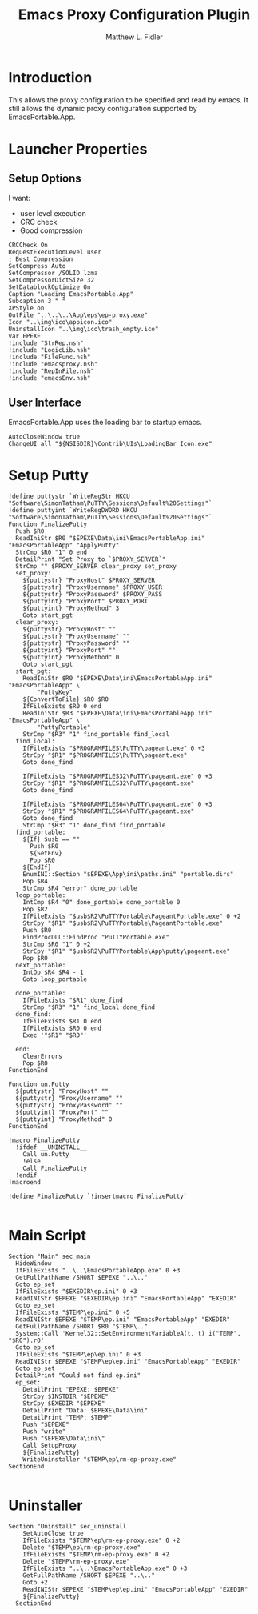 #+TITLE: Emacs Proxy Configuration Plugin
#+AUTHOR: Matthew L. Fidler
#+PROPERTY: tangle emacsproxyplugin.nsi
* Introduction
This allows the proxy configuration to be specified and read by
emacs.  It still allows the dynamic proxy configuration supported by
EmacsPortable.App. 
* Launcher Properties
** Setup Options
I want:
 - user level execution
 - CRC check
 - Good compression
#+BEGIN_SRC nsis
  CRCCheck On
  RequestExecutionLevel user
  ; Best Compression
  SetCompress Auto
  SetCompressor /SOLID lzma
  SetCompressorDictSize 32
  SetDatablockOptimize On
  Caption "Loading EmacsPortable.App"
  Subcaption 3 " "
  XPStyle on
  OutFile "..\..\..\App\eps\ep-proxy.exe"
  Icon "..\img\ico\appicon.ico"
  UninstallIcon "..\img\ico\trash_empty.ico"
  var EPEXE
  !include "StrRep.nsh"
  !include "LogicLib.nsh"
  !include "FileFunc.nsh"
  !include "emacsproxy.nsh"
  !include "RepInFile.nsh"
  !include "emacsEnv.nsh"
#+END_SRC
** User Interface
EmacsPortable.App uses the loading bar to startup emacs.
#+BEGIN_SRC nsis 
  AutoCloseWindow true
  ChangeUI all "${NSISDIR}\Contrib\UIs\LoadingBar_Icon.exe"
#+END_SRC
* Setup Putty
#+BEGIN_SRC nsis
  !define puttystr `WriteRegStr HKCU "Software\SimonTatham\PuTTY\Sessions\Default%20Settings"`
  !define puttyint `WriteRegDWORD HKCU "Software\SimonTatham\PuTTY\Sessions\Default%20Settings"`
  Function FinalizePutty
    Push $R0
    ReadIniStr $R0 "$EPEXE\Data\ini\EmacsPortableApp.ini" "EmacsPortableApp" "ApplyPutty"
    StrCmp $R0 "1" 0 end
    DetailPrint "Set Proxy to `$PROXY_SERVER`"
    StrCmp "" $PROXY_SERVER clear_proxy set_proxy
    set_proxy:
      ${puttystr} "ProxyHost" $PROXY_SERVER
      ${puttystr} "ProxyUsername" $PROXY_USER
      ${puttystr} "ProxyPassword" $PROXY_PASS
      ${puttyint} "ProxyPort" $PROXY_PORT
      ${puttyint} "ProxyMethod" 3
      Goto start_pgt
    clear_proxy:
      ${puttystr} "ProxyHost" ""
      ${puttystr} "ProxyUsername" ""
      ${puttystr} "ProxyPassword" ""
      ${puttyint} "ProxyPort" ""
      ${puttyint} "ProxyMethod" 0
      Goto start_pgt
    start_pgt:
      ReadIniStr $R0 "$EPEXE\Data\ini\EmacsPortableApp.ini" "EmacsPortableApp" \
          "PuttyKey"
      ${ConvertToFile} $R0 $R0
      IfFileExists $R0 0 end
      ReadIniStr $R3 "$EPEXE\Data\ini\EmacsPortableApp.ini" "EmacsPortableApp" \
          "PuttyPortable"
      StrCmp "$R3" "1" find_portable find_local
    find_local:
      IfFileExists "$PROGRAMFILES\PuTTY\pageant.exe" 0 +3
      StrCpy "$R1" "$PROGRAMFILES\PuTTY\pageant.exe"
      Goto done_find
      
      IfFileExists "$PROGRAMFILES32\PuTTY\pageant.exe" 0 +3
      StrCpy "$R1" "$PROGRAMFILES32\PuTTY\pageant.exe"
      Goto done_find
      
      IfFileExists "$PROGRAMFILES64\PuTTY\pageant.exe" 0 +3
      StrCpy "$R1" "$PROGRAMFILES64\PuTTY\pageant.exe"
      Goto done_find
      StrCmp "$R3" "1" done_find find_portable
    find_portable:
      ${If} $usb == ""
        Push $R0
        ${SetEnv}
        Pop $R0
      ${EndIf}
      EnumINI::Section "$EPEXE\App\ini\paths.ini" "portable.dirs"
      Pop $R4
      StrCmp $R4 "error" done_portable
    loop_portable:
      IntCmp $R4 "0" done_portable done_portable 0
      Pop $R2
      IfFileExists "$usb$R2\PuTTYPortable\PageantPortable.exe" 0 +2
      StrCpy "$R1" "$usb$R2\PuTTYPortable\PageantPortable.exe"
      Push $R0
      FindProcDLL::FindProc "PuTTYPortable.exe"
      StrCmp $R0 "1" 0 +2
      StrCpy "$R1" "$usb$R2\PuTTYPortable\App\putty\pageant.exe"
      Pop $R0
    next_portable:
      IntOp $R4 $R4 - 1
      Goto loop_portable
      
    done_portable:
      IfFileExists "$R1" done_find
      StrCmp "$R3" "1" find_local done_find
    done_find:
      IfFileExists $R1 0 end
      IfFileExists $R0 0 end
      Exec '"$R1" "$R0"'
      
    end:
      ClearErrors
      Pop $R0
  FunctionEnd
  
  Function un.Putty
    ${puttystr} "ProxyHost" ""
    ${puttystr} "ProxyUsername" ""
    ${puttystr} "ProxyPassword" ""
    ${puttyint} "ProxyPort" ""
    ${puttyint} "ProxyMethod" 0
  FunctionEnd
  
  !macro FinalizePutty
    !ifdef __UNINSTALL__
      Call un.Putty
      !else
      Call FinalizePutty
    !endif
  !macroend
  
  !define FinalizePutty `!insertmacro FinalizePutty`
  
#+END_SRC
* Main Script
#+BEGIN_SRC nsis
  Section "Main" sec_main
    HideWindow
    IfFileExists "..\..\EmacsPortableApp.exe" 0 +3
    GetFullPathName /SHORT $EPEXE "..\.."
    Goto ep_set
    IfFileExists "$EXEDIR\ep.ini" 0 +3
    ReadINIStr $EPEXE "$EXEDIR\ep.ini" "EmacsPortableApp" "EXEDIR"
    Goto ep_set
    IfFileExists "$TEMP\ep.ini" 0 +5
    ReadINIStr $EPEXE "$TEMP\ep.ini" "EmacsPortableApp" "EXEDIR"
    GetFullPathName /SHORT $R0 "$TEMP\.."
    System::Call 'Kernel32::SetEnvironmentVariableA(t, t) i("TEMP", "$R0").r0'
    Goto ep_set
    IfFileExists "$TEMP\ep\ep.ini" 0 +3
    ReadINIStr $EPEXE "$TEMP\ep\ep.ini" "EmacsPortableApp" "EXEDIR"
    Goto ep_set
    DetailPrint "Could not find ep.ini"
    ep_set:    
      DetailPrint "EPEXE: $EPEXE"
      StrCpy $INSTDIR "$EPEXE"
      StrCpy $EXEDIR "$EPEXE"
      DetailPrint "Data: $EPEXE\Data\ini"
      DetailPrint "TEMP: $TEMP"
      Push "$EPEXE"
      Push "write"
      Push "$EPEXE\Data\ini\"
      Call SetupProxy
      ${FinalizePutty}
      WriteUninstaller "$TEMP\ep\rm-ep-proxy.exe"
  SectionEnd 
  
#+END_SRC
* Uninstaller
#+BEGIN_SRC nsis
  Section "Uninstall" sec_uninstall
      SetAutoClose true
      IfFileExists "$TEMP\ep\rm-ep-proxy.exe" 0 +2
      Delete "$TEMP\ep\rm-ep-proxy.exe"
      IfFileExists "$TEMP\rm-ep-proxy.exe" 0 +2
      Delete "$TEMP\rm-ep-proxy.exe"
      IfFileExists "..\..\EmacsPortableApp.exe" 0 +3
      GetFullPathName /SHORT $EPEXE "..\.."
      Goto +2
      ReadINIStr $EPEXE "$TEMP\ep\ep.ini" "EmacsPortableApp" "EXEDIR"
      ${FinalizePutty}
    SectionEnd
#+END_SRC
